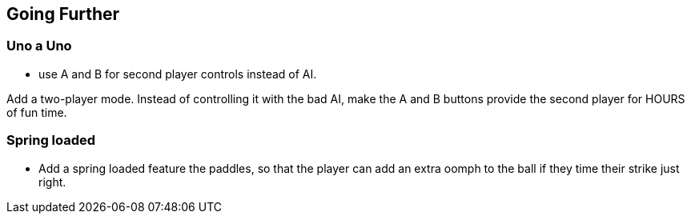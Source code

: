 == Going Further

=== Uno a Uno

- use A and B for second player controls instead of AI.

Add a two-player mode. Instead of controlling it with the bad AI, make the A and B buttons provide the second player for HOURS of fun time.

=== Spring loaded

- Add a spring loaded feature the paddles, so that the player can add an extra oomph to the ball if they time their strike just right.